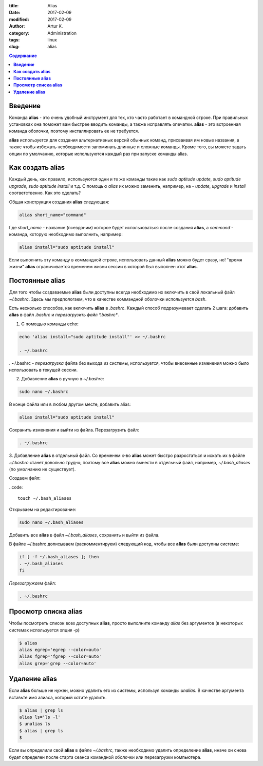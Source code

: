 :title: Alias
:date: 2017-02-09
:modified: 2017-02-09
:author: Artur K.
:category: Administration
:tags: linux
:slug: alias

.. contents:: **Содержание**
   :depth: 3

============
**Введение**
============

Команда **alias** - это очень удобный инструмент для тех, кто часто работает в командной строке.
При правильных установках она поможет вам быстрее вводить команды, а также
исправлять опечатки. **alias** - это встроенная команда оболочки, поэтому инсталлировать ее не требуется.

**alias** используется для создания альтернативных версий обычных команд, присваивая
им новые названия, а также чтобы избежать необходимости запоминать длинные и
сложные команды. Кроме того, вы можете задать опции по умолчанию, которые
используются каждый раз при запуске команды alias.

=====================
**Как создать alias**
=====================

Каждый день, как правило, используются одни и те же команды такие как *sudo aptitude update*,
*sudo aptitude upgrade*, *sudo aptitude install* и т.д. С помощью *alias* их можно заменить, например,
на - *update*, *upgrade* и *install* соответственно. Как это сделать?

Общая конструкция создания **alias** следующая:

.. code::

    alias short_name="command"

Где *short_name* - название (псевдоним) которое будет использоваться после создания
**alias**, a *command* - команда, которую необходимо выполнить, например:

.. code::

    alias install="sudo aptitude install"

Если выполнить эту команду в коммандной строке, использовать данный **alias**
можно будет сразу, но! "время жизни" **alias** ограничивается временем жизни
сессии в которой был выполнен этот **alias**.

====================
**Постоянные alias**
====================

Для того чтобы создаваемые **alias** были доступны всегда необходимо их
включить в свой локальный файл *~/.bashrc*. Здесь мы предпологаем, что в качестве
коммандной оболочки используется *bash*.

Есть несколько способов, как включить **alias** в *.bashrc*. Каждый способ
подразумевает сделать 2 шага: добавить **alias** в файл *.bashrc* и
`перезагрузить файл *.bashrc*`.

1. С помощью команды echo:

.. code::

    echo 'alias install="sudo aptitude install"' >> ~/.bashrc

    . ~/.bashrc

. ~/.bashrc - `перезагрузка` файла без выхода из системы, используется, чтобы
внесенные изменения можно было использовать в текущей сессии.

2. Добавление **alias** в ручную в *~/.bashrc*:

.. code::

    sudo nano ~/.bashrc

В конце файла или в любом другом месте, добавить alias:

.. code::

    alias install="sudo aptitude install"

Сохранить изменения и выйти из файла. Перезагрузить файл:

.. code::

    . ~/.bashrc

3. Добавление **alias** в отдельный файл. Со временем к-во **alias** может
быстро разростаться и искать их в файле *~/.bashrc* станет довольно трудно,
поэтому все **alias** можно вынести в отдельный файл, например, *~/.bash_aliases*
(по умолчанию не существует).

Создаем файл:

..code::

    touch ~/.bash_aliases

Открываем на редактирование:

.. code::

    sudo nano ~/.bash_aliases


Добавить все **alias** в файл *~/.bash_aliases*, сохранить и выйти из файла.

В файле ~/.bashrc дописываем (раскомментируем) следующий код, чтобы все **alias**
были доступны системе:

.. code::

    if [ -f ~/.bash_aliases ]; then
    . ~/.bash_aliases
    fi

`Перезагружаем` файл:

.. code::

    . ~/.bashrc

=========================
**Просмотр списка alias**
=========================

Чтобы посмотреть список всех доступных **alias**, просто выполните команду
*alias* без аргументов (в некоторых системах используется опция -p)

.. code::

    $ alias
    alias egrep='egrep --color=auto'
    alias fgrep='fgrep --color=auto'
    alias grep='grep --color=auto'

===================
**Удаление alias**
===================

Если **alias** больше не нужен, можно удалить его из системы, используя команды
*unalias*. В качестве аргумента вставьте имя алиаса, который хотите удалить.

.. code::

    $ alias | grep ls
    alias ls='ls -l'
    $ unalias ls
    $ alias | grep ls
    $

Если вы определили свой **alias** в файле *~/.bashrc*, также необходимо удалить
определение **alias**, иначе он снова будет определен после старта сеанса
командной оболочки или перезагрузки компьютера.
